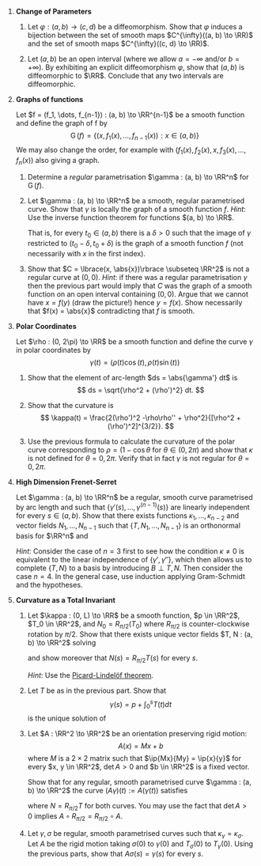 #+OPTIONS: toc:nil num:nil

#+LaTeX_header: \newcommand{\asstitle}{Assignment 01}
#+LaTeX_header: \input{ass_settings}
#+LaTeX_header: \setboolean{showsoln}{false}

1. *Change of Parameters*

   1. Let \(\varphi : (a, b) \to (c, d)\) be a diffeomorphism. Show that \(\varphi\) induces a bijection between the set of smooth maps \(C^{\infty}((a, b) \to \RR)\) and the set of smooth maps \(C^{\infty}((c, d) \to \RR)\).

   2. Let \((a, b)\) be an open interval (where we allow \(a = -\infty\) and/or \(b=+\infty)\). By exhibiting an explicit diffeomorphism \(\varphi\), show that \((a, b)\) is diffeomorphic to \(\RR\). Conclude that any two intervals are diffeomorphic.

2. *Graphs of functions*

   Let \(f = (f_1, \dots, f_{n-1}) : (a, b) \to \RR^{n-1}\) be a smooth function and define the graph of f by
   \[
   \operatorname{G}(f) = \lbrace (x, f_1(x), \dots, f_{n-1}(x)) : x \in (a, b) \rbrace
   \]
   We may also change the order, for example with \((f_1(x), f_2(x), x, f_3(x), \dots, f_n(x))\) also giving a graph.

   1. Determine a /regular/ parametrisation \(\gamma : (a, b) \to \RR^n\) for $\operatorname{G} (f)$.

   2. Let \(\gamma : (a, b) \to \RR^n\) be a smooth, regular parametrised curve. Show that $\gamma$ is locally the graph of a smooth function \(f\). /Hint/: Use the inverse function theorem for functions \((a, b) \to \RR\).

      That is, for every \(t_0 \in (a, b)\) there is a \(\delta > 0\) such that the image of \(\gamma\) restricted to \((t_0 - \delta, t_0 + \delta)\) is the graph of a smooth function \(f\) (not necessarily with $x$ in the first index).

   3. Show that \(C = \lbrace(x, \abs{x})\rbrace \subseteq \RR^2\) is not a regular curve at \((0, 0)\). /Hint/: if there was a regular parametrisation \(\gamma\) then the previous part would imply that \(C\) was the graph of a smooth function on an open interval containing \((0, 0)\). Argue that we cannot have \(x = f(y)\) (draw the picture!) hence \(y = f(x)\). Show necessarily that \(f(x) = \abs{x}\) contradicting that \(f\) is smooth.

3. *Polar Coordinates*

   Let \(\rho : (0, 2\pi) \to \RR\) be a smooth function and define the curve \(\gamma\) in polar coordinates by
   \[
   \gamma(t) = (\rho(t) \cos(t), \rho(t) \sin(t))
   \]

   1. Show that the element of arc-length \(ds = \abs{\gamma'} dt\) is
      \[
      ds = \sqrt{\rho^2 + (\rho')^2} dt.
      \]

   2. Show that the curvature is
      \[
      \kappa(t) = \frac{2(\rho')^2 -\rho\rho'' + \rho^2}{[\rho^2 + (\rho')^2]^{3/2}}.
      \]

   3. Use the previous formula to calculate the curvature of the polar curve corresponding to \(\rho = (1 - \cos\theta\) for \(\theta \in (0, 2\pi)\) and show that \(\kappa\) is not defined for \(\theta = 0, 2\pi\). Verify that in fact \(\gamma\) is not regular for \(\theta = 0, 2\pi\).
   
4. *High Dimension Frenet-Serret*

   Let \(\gamma : (a, b) \to \RR^n\) be a regular, smooth curve parametrised by arc length and such that \(\lbrace\gamma'(s), \dots, \gamma^{(n-1)}(s)\rbrace\) are linearly independent for every \(s \in (a, b)\). Show that there exists functions \(\kappa_1, \dots, \kappa_{n-2}\) and vector fields \(N_1, \dots, N_{n-1}\) such that \(\{T, N_1, \dots, N_{n-1}\}\) is an orthonormal basis for \(\RR^n\) and
   
   \begin{equation*}
   \partial_s \begin{pmatrix} T \\ N_1 \\ \vdots \\ N_{n-1} \end{pmatrix} =
   \begin{pmatrix}
   0 & \kappa &  0 & & & & \\
   -\kappa & 0 & \kappa_1 & & & \text{\huge 0} & \\
   0 & -\kappa_1 & 0 & & & & \\
   & & & \ddots & & & \\
   & & & & 0 & \kappa_{n-3} & 0 \\
   & \text{\huge 0} & & & -\kappa_{n-3} & 0 & \kappa_{n-2}  \\
   & & & & 0 & -\kappa_{n-2} & 0 \\
   \end{pmatrix}
   \begin{pmatrix} T \\ N_1 \\ \vdots \\ N_{n-1} \end{pmatrix}
   \end{equation*}

   /Hint/: Consider the case of \(n=3\) first to see how the condition \(\kappa \neq 0\) is equivalent to the linear independence of \(\lbrace\gamma', \gamma''\rbrace\), which then allows us to complete \(\lbrace T, N \rbrace\) to a basis by introducing \(B \perp T, N\). Then consider the case \(n=4\). In the general case, use induction applying Gram-Schmidt and the hypotheses.

5. *Curvature as a Total Invariant*

   1. Let \(\kappa : (0, L) \to \RR\) be a smooth function, \(p \in \RR^2\), \(T_0 \in \RR^2\), and \(N_0 = R_{\pi/2} (T_0)\) where \(R_{\pi/2}\) is counter-clockwise rotation by \(\pi/2\). Show that there exists unique vector fields \(T, N : (a, b) \to \RR^2\) solving
      \begin{equation*}
      \begin{cases}
      \partial_s \begin{pmatrix} T \\ N \end{pmatrix} &=
      \begin{pmatrix}
      0 & \kappa \\
      -\kappa & 0
      \end{pmatrix}
      \begin{pmatrix} T \\ N \end{pmatrix} \\
      T(0) &= T_0 \\
      N(0) &= N_0
      \end{cases}
      \end{equation*}
      and show moreover that \(N(s) = R_{\pi/2} T(s)\) for every \(s\).

      /Hint/: Use the [[https://en.wikipedia.org/wiki/Picard%E2%80%93Lindel%C3%B6f_theorem][Picard-Lindelöf theorem]].

   2. Let \(T\) be as in the previous part. Show that
      \[
      \gamma(s) = p + \int_0^s T(t) dt
      \]
      is the unique solution of
      \begin{equation*}
      \begin{cases}
      \gamma'(s) &= T(s) \\
      \gamma(0) &= p \\
      \end{cases}
      \end{equation*}

   3. Let \(A : \RR^2 \to \RR^2\) be an orientation preserving rigid motion:
      \[
      A(x) = Mx + b
      \]
      where \(M\) is a \(2\times 2\) matrix such that \(\ip{Mx}{My} = \ip{x}{y}\) for every \(x, y \in \RR^2\), \(\det A > 0\) and \(b \in \RR^2\) is a fixed vector.

      Show that for any regular, smooth parametrised curve \(\gamma : (a, b) \to \RR^2\) the curve \((A\gamma)(t) := A(\gamma(t))\) satisfies
      \begin{equation*}
      \begin{split}
      T_{A\gamma} &= M T_{\gamma} \\
      N_{A\gamma} &= M N_{\gamma} \\
      \kappa_{A\gamma} &= \kappa
      \end{split}
      \end{equation*}
      where \(N = R_{\pi/2} T\) for both curves. You may use the fact that \(\det A > 0\) implies \(A \circ R_{\pi/2} = R_{\pi/2} \circ A\).

   4. Let \(\gamma, \sigma\) be regular, smooth parametrised curves such that \(\kappa_{\gamma} = \kappa_{\sigma}\). Let \(A\) be the rigid motion taking \(\sigma(0)\) to \(\gamma(0)\) and \(T_{\sigma}(0)\) to \(T_{\gamma}(0)\). Using the previous parts, show that \(A \sigma (s) = \gamma(s)\) for every \(s\).
